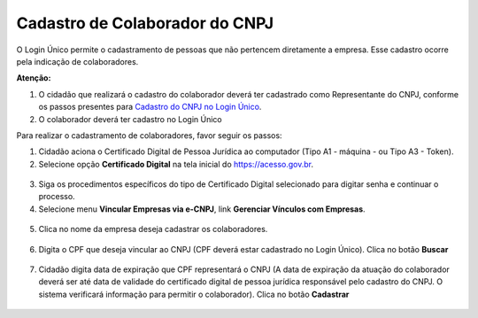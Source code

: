 ﻿Cadastro de Colaborador do CNPJ
=================================

O Login Único permite o cadastramento de pessoas que não pertencem diretamente a empresa. Esse cadastro ocorre pela indicação de colaboradores. 

**Atenção:** 

1. O cidadão que realizará o cadastro do colaborador deverá ter cadastrado como Representante do CNPJ, conforme os passos presentes para `Cadastro do CNPJ no Login Único`_.
2. O colaborador deverá ter cadastro no Login Único

Para realizar o cadastramento de colaboradores, favor seguir os passos:

1. Cidadão aciona o Certificado Digital de Pessoa Jurídica ao computador (Tipo A1 - máquina - ou Tipo A3 - Token).

2. Selecione opção **Certificado Digital** na tela inicial do https://acesso.gov.br.

.. figure:: _images/tela_inicial_autenticacao_certificado_marcado_novo.jpg
   :align: center
   :alt: 

3. Siga os procedimentos específicos do tipo de Certificado Digital selecionado para digitar senha e continuar o processo.   

4. Selecione menu **Vincular Empresas via e-CNPJ**, link **Gerenciar Vínculos com Empresas**.

.. figure:: _images/tela_inicial_vincular_empresas_via_ecnpj_novo.jpg
    :align: center
    :alt:

5. Clica no nome da empresa deseja cadastrar os colaboradores. 	

.. figure:: _images/tela_selecionar_empresa_cadastrar_colaboradores.jpg	
    :align: center
    :alt:
	
6. Digita o CPF que deseja vincular ao CNPJ (CPF deverá estar cadastrado no Login Único). Clica no botão **Buscar**

.. figure:: _images/tela_pesquisar_cpf_cadastrar_colaborador_novo.jpg
    :align: center
    :alt:

7. Cidadão digita data de expiração que CPF representará o CNPJ (A data de expiração da atuação do colaborador deverá ser até data de validade do certificado digital de pessoa jurídica responsável pelo cadastro do CNPJ. O sistema verificará informação para permitir o colaborador). Clica no botão **Cadastrar**

.. figure:: _images/tela_finalizacao_cadastro_colaborador_novo.jpg
    :align: center
    :alt:
	
.. |site externo| image:: _images/site-ext.gif
.. _`Cadastro do CNPJ no Login Único`: comocadastrarCNPJnologinunico.html
            